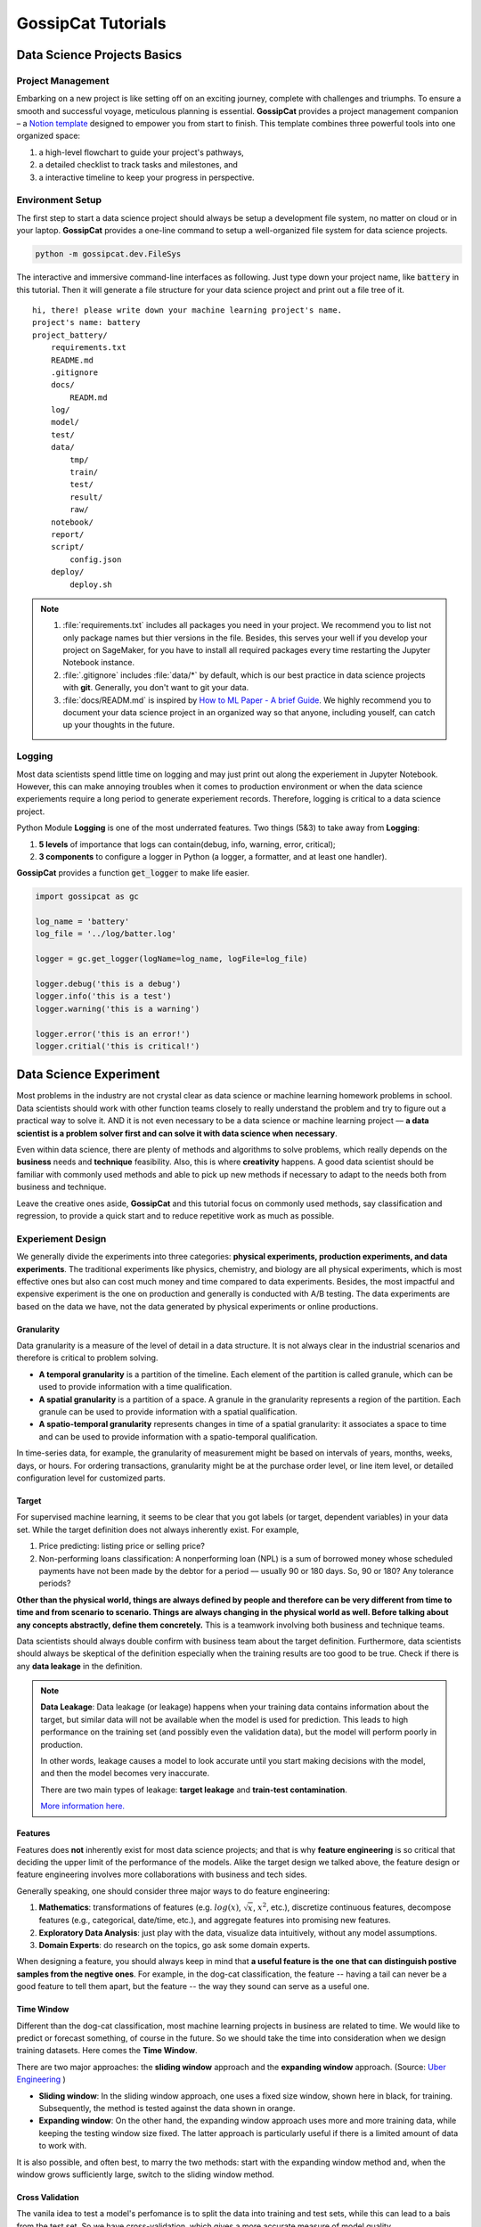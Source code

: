 GossipCat Tutorials
*******************

Data Science Projects Basics
============================

Project Management
------------------

Embarking on a new project is like setting off on an exciting journey, complete with challenges and triumphs. To ensure a smooth and successful voyage, meticulous planning is essential. **GossipCat** provides a project management companion – a `Notion template <https://ewen-w.notion.site/ewen-w/Data-Science-Project-Template-94fc03d42d374fdd8919e38dd8e3c149>`_ designed to empower you from start to finish. This template combines three powerful tools into one organized space: 

1. a high-level flowchart to guide your project's pathways,
2. a detailed checklist to track tasks and milestones, and 
3. a interactive timeline to keep your progress in perspective.


Environment Setup
-----------------

The first step to start a data science project should always be setup a development file system, no matter on cloud or in your laptop. **GossipCat** provides a one-line command to setup a well-organized file system for data science projects.

.. code-block:: bash

    python -m gossipcat.dev.FileSys

The interactive and immersive command-line interfaces as following. Just type down your project name, like :code:`battery` in this tutorial. Then it will generate a file structure for your data science project and print out a file tree of it. 

::

    hi, there! please write down your machine learning project's name.
    project's name: battery
    project_battery/
        requirements.txt
        README.md
        .gitignore
        docs/
            READM.md
        log/
        model/
        test/
        data/
            tmp/
            train/
            test/
            result/
            raw/
        notebook/
        report/
        script/
            config.json
        deploy/
            deploy.sh

.. note::

    1. :file:`requirements.txt` includes all packages you need in your project. We recommend you to list not only package names but thier versions in the file. Besides, this serves your well if you develop your project on SageMaker, for you have to install all required packages every time restarting the Jupyter Notebook instance.
    2. :file:`.gitignore` includes :file:`data/*` by default, which is our best practice in data science projects with **git**. Generally, you don't want to git your data. 
    3. :file:`docs/READM.md` is inspired by `How to ML Paper - A brief Guide <https://docs.google.com/document/d/16R1E2ExKUCP5SlXWHr-KzbVDx9DBUclra-EbU8IB-iE/edit?usp=sharing>`_. We highly recommend you to document your data science project in an organized way so that anyone, including youself, can catch up your thoughts in the future.


Logging
-------

Most data scientists spend little time on logging and may just print out along the experiement in Jupyter Notebook. However, this can make annoying troubles when it comes to production environment or when the data science experiements require a long period to generate experiement records. Therefore, logging is critical to a data science project. 

Python Module **Logging** is one of the most underrated features. Two things (5&3) to take away from **Logging**: 

1. **5 levels** of importance that logs can contain(debug, info, warning, error, critical);  
2. **3 components** to configure a logger in Python (a logger, a formatter, and at least one handler).

**GossipCat** provides a function :code:`get_logger` to make life easier.

.. code-block:: Python

    import gossipcat as gc
    
    log_name = 'battery'
    log_file = '../log/batter.log'

    logger = gc.get_logger(logName=log_name, logFile=log_file)
    
    logger.debug('this is a debug')
    logger.info('this is a test')
    logger.warning('this is a warning')
    
    logger.error('this is an error!')
    logger.critial('this is critical!')


Data Science Experiment
=======================

Most problems in the industry are not crystal clear as data science or machine learning homework problems in school. Data scientists should work with other function teams closely to really understand the problem and try to figure out a practical way to solve it. AND it is not even necessary to be a data science or machine learning project –– **a data scientist is a problem solver first and can solve it with data science when necessary**.  

Even within data science, there are plenty of methods and algorithms to solve problems, which really depends on the **business** needs and **technique** feasibility. Also, this is where **creativity** happens. A good data scientist should be familiar with commonly used methods and able to pick up new methods if necessary to adapt to the needs both from business and technique.  

.. image:: images/ML_Flowchart.svg
  :align: center

Leave the creative ones aside, **GossipCat** and this tutorial focus on commonly used methods, say classification and regression, to provide a quick start and to reduce repetitive work as much as possible. 

Experiement Design
------------------

We generally divide the experiments into three categories: **physical experiments, production experiments, and data experiments**. The traditional experiments like physics, chemistry, and biology are all physical experiments, which is most effective ones but also can cost much money and time compared to data experiments. Besides, the most impactful and expensive experiment is the one on production and generally is conducted with A/B testing. The data experiments are based on the data we have, not the data generated by physical experiments or online productions. 

.. image:: images/dataexp.svg
  :align: center

Granularity 
~~~~~~~~~~~

Data granularity is a measure of the level of detail in a data structure. It is not always clear in the industrial scenarios and therefore is critical to problem solving.  

- **A temporal granularity** is a partition of the timeline. Each element of the partition is called granule, which can be used to provide information with a time qualification. 
- **A spatial granularity** is a partition of a space. A granule in the granularity represents a region of the partition. Each granule can be used to provide information with a spatial qualification. 
- **A spatio-temporal granularity** represents changes in time of a spatial granularity: it associates a space to time and can be used to provide information with a spatio-temporal qualification. 

In time-series data, for example, the granularity of measurement might be based on intervals of years, months, weeks, days, or hours. For ordering transactions, granularity might be at the purchase order level, or line item level, or detailed configuration level for customized parts.

Target
~~~~~~

For supervised machine learning, it seems to be clear that you got labels (or target, dependent variables) in your data set. While the target definition does not always inherently exist. For example, 

1. Price predicting: listing price or selling price? 
2. Non-performing loans classification: A nonperforming loan (NPL) is a sum of borrowed money whose scheduled payments have not been made by the debtor for a period –– usually 90 or 180 days. So, 90 or 180? Any tolerance periods? 

**Other than the physical world, things are always defined by people and therefore can be very different from time to time and from scenario to scenario. Things are always changing in the physical world as well. Before talking about any concepts abstractly, define them concretely.** This is a teamwork involving both business and technique teams.   

Data scientists should always double confirm with business team about the target definition. Furthermore, data scientists should always be skeptical of the definition especially when the training results are too good to be true. Check if there is any **data leakage** in the definition.  

.. note::

    **Data Leakage**: Data leakage (or leakage) happens when your training data contains information about the target, but similar data will not be available when the model is used for prediction. This leads to high performance on the training set (and possibly even the validation data), but the model will perform poorly in production.

    In other words, leakage causes a model to look accurate until you start making decisions with the model, and then the model becomes very inaccurate.

    There are two main types of leakage: **target leakage** and **train-test contamination**.
    
    `More information here. <https://www.kaggle.com/code/alexisbcook/data-leakage>`_

Features
~~~~~~~~

Features does **not** inherently exist for most data science projects; and that is why **feature engineering** is so critical that deciding the upper limit of the performance of the models. Alike the target design we talked above, the feature design or feature engineering involves more collaborations with business and tech sides. 

Generally speaking, one should consider three major ways to do feature engineering:

1. **Mathematics**: transformations of features (e.g. :math:`log(x)`, :math:`\sqrt{x}`, :math:`x^2`, etc.), discretize continuous features, decompose features (e.g., categorical, date/time, etc.), and aggregate features into promising new features. 
2. **Exploratory Data Analysis**: just play with the data, visualize data intuitively, without any model assumptions. 
3. **Domain Experts**: do research on the topics, go ask some domain experts. 

When designing a feature, you should always keep in mind that **a useful feature is the one that can distinguish postive samples from the negtive ones**. For example, in the dog-cat classification, the feature -- having a tail can never be a good feature to tell them apart, but the feature -- the way they sound can serve as a useful one. 

Time Window
~~~~~~~~~~~

Different than the dog-cat classification, most machine learning projects in business are related to time. We would like to predict or forecast something, of course in the future. So we should take the time into consideration when we design training datasets. Here comes the **Time Window**.

There are two major approaches: the **sliding window** approach and the **expanding window** approach. (Source: `Uber Engineering <https://www.uber.com/blog/forecasting-introduction/>`_ )

.. image:: images/windows.png
  :align: center

- **Sliding window**: In the sliding window approach, one uses a fixed size window, shown here in black, for training. Subsequently, the method is tested against the data shown in orange.

- **Expanding window**: On the other hand, the expanding window approach uses more and more training data, while keeping the testing window size fixed. The latter approach is particularly useful if there is a limited amount of data to work with.

It is also possible, and often best, to marry the two methods: start with the expanding window method and, when the window grows sufficiently large, switch to the sliding window method.

Cross Validation
~~~~~~~~~~~~~~~~

The vanila idea to test a model's perfomance is to split the data into training and test sets, while this can lead to a bais from the test set. So we have cross-validation, which gives a more accurate measure of model quality.

.. image:: images/xvalidation.svg
  :align: center


Modeling Design
---------------

Even the junior data scientists should be familiar with we include in the Modeling Design, since this is the most discussed part in school or any other courses about data science or machine learning. However, without the Experiment Design we just talked about above, the Modeling Design is meaningless. You can never achieve your destination with a wrong direction. 

Baseline
~~~~~~~~

It is very important to have a baseline whenever you start a machine learning project; and the baseline is even not neccessary to be a machine learning one.

    **Rule #1: Don’t be afraid to launch a product without machine learning.**
    
    Machine learning is cool, but it requires data. Theoretically, you can take data from a different problem and then tweak the model for a new product, but this will likely underperform basic heuristics. If you think that machine learning will give you a 100% boost, then a heuristic will get you 50% of the way there.

    For instance, if you are ranking apps in an app marketplace, you could use the install rate or number of installs as heuristics. If you are detecting spam, filter out publishers that have sent spam before. Don’t be afraid to use human editing either. If you need to rank contacts, rank the most recently used highest (or even rank alphabetically). If machine learning is not absolutely required for your product, don't use it until you have data.

The above **Rule #1** is given by `Goolge's Rules of Machine Learning <https://developers.google.com/machine-learning/guides/rules-of-ml#rule_1_don%E2%80%99t_be_afraid_to_launch_a_product_without_machine_learning>`_. 

Only when you have a baseline, all your efforts can be compared then. Otherwise, you may probably spend much time talking how fancy your model is while nobody knows what value you actually can contribute. 

Algorithm Comparison
~~~~~~~~~~~~~~~~~~~~

When you open any machine learning introduction book, you will find a buntch of algrithms. Here comes the question: which one is best for your project? 

    A model is a simplified version of the observations. The simplifications are meant to discard the superfluous details that are unlikely to generalize to new instances. To decide what data to discard and what data to keep, you must make assumptions.For example, a linear model makes the assumption that the data is fundamentally linear and that the distance between the instances and the straight line is just noise, which can safely be ignored.
    
    In a famous 1996 paper, David Wolpert demonstrated that if you make absolutely no assumption about the data, then there is no reason to prefer one model over any other. This is called the **No Free Lunch** (NFL) theorem. For some datasets the best model is a linear model, while for other datasets it is a neural network. There is no model that is a priori guaranteed to work better (hence the name of the theorem). The only way to know for sure which model is best is to evaluate them all. Since this is not possible, in practice you make some reasonable assumptions about the data and eval‐ uate only a few reasonable models. For example, for simple tasks you may evaluate linear models with various levels of regularization, and for a complex problem you may evaluate various neural networks.[HOML]

Our best strategy is to explore many different models and shortlist the best ones.

Here's an example for a regression task.

.. code-block:: Python

    import gossipcat as gc
    
    com = gc.lab.Comparison(df=df[feature+[target]], 
                            target=target, 
                            features=feature, 
                            metric='r2')
    
    com.visualize()

.. image:: images/com_reg.png
  :align: center
  :width: 480px

.. code-block:: Python

    com.visualize(time=True)

.. image:: images/com_reg_t.png
  :align: center
  :width: 480px

The algorithms included above can be found in `scikit-learn <https://scikit-learn.org/>`_.

======     =============================
Abbrev     Algorithm
======     =============================
LR         LinearRegression
RDG        Ridge
LSS        Lasso
ENR        ElasticNet
LAR        Lars
BYS        BayesianRidge
SDG        SGDRegressor
PAR        PassiveAggressiveRegressor
KRNL       KernelRidge
SVM        SVR
KNB        KNeighborsRegressor
GPR        GaussianProcessRegressor
PLS        PLSRegression
DTs        DecisionTreeRegressor
BAG        BaggingRegressor
RF         RandomForestRegressor
ABDT       AdaBoostRegressor
GBDT       GradientBoostingRegressor
HGB        HistGradientBoostingRegressor
======     =============================

The following is an example for a classification task.


.. code-block:: Python
    
    com = gc.lab.Comparison(df=df[feature+[target]], 
                            target=target, 
                            features=feature, 
                            metric='accuracy')
    
    com.visualize()

.. image:: images/com_cla.png
  :align: center
  :width: 480px

.. code-block:: Python

    com.visualize(time=True)

.. image:: images/com_cla_t.png
  :align: center
  :width: 480px

======     =============================
Abbrev     Algorithm
======     =============================
LR         LogisticRegression
SDG        SGDClassifier
LDA        LinearDiscriminantAnalysis
KNN        KNeighborsClassifier
NB         GaussianNB
CART       DecisionTreeClassifier
BAG        BaggingClassifier
RF         RandomForestClassifier
ERT        ExtraTreesClassifier
ABDT       AdaBoostClassifier
GBDT       GradientBoostingClassifier
MLP        MLPClassifier
======     =============================

.. note::
    
    It is clear that the ensembled tree-based models (Bagging, Random Forest, and Boosting) win in the above two examples. This is actually not a surprise to us.
    
    Tree Based models (like Random Forests), have been much better than Deep Learning/Neural Networks when it comes to analyzing **tabular data**. `Why do tree-based models still outperform deep learning on tabular data? <https://arxiv.org/abs/2207.08815>`_
    
    - **Reason 1**: Neural Nets are biased to overly smooth solutions.
    - **Reason 2**: Uninformative features affect more MLP-like NNs.
    - **Reason 3**: NNs are invariant to rotation. Actual Data is not.


Hyper-parameter Tuning
~~~~~~~~~~~~~~~~~~~~~~

A **hyper-parameter** is a parameter whose value is used **to control the learning process**. By contrast, the values of other parameters (typically node weights) are learned.

**GossipCat** provides hyper-parameter tuning for `XGBoost <https://xgboost.ai>`_. 

.. code-block:: Python

    search = gc.lab.GridSearch(df=df, 
                               target=target, 
                               features=features,
                               regression=True,
                               log_path=f_log)

    search.search(range_max_depth=range(1, 5, 1))

    search.get_log()

    search.visualize(max_depth=1)


.. image:: images/hyper.png
  :align: center
  :width: 480px
  

Explanation
~~~~~~~~~~~

.. image:: images/blacksquare.jpg
  :align: center

`Kazimir Malevich Black Square 1915 <https://www.flickr.com/photos/26406063@N04/7669340140>`_

The **Black Box** is more like a cliche in the machine learning feild appearing on most superfacial talks. This is even not neccessary when it comes to tree-based models. **GossipCat** provides two ways to explore tree-based models you build: 

1. Tree Plot. (Package: `dtreeviz <https://github.com/parrt/dtreeviz>`_)
2. Feature Importance. (Package: `SHAP <https://shap.readthedocs.io>`_)

.. code-block:: Python

    exp = gc.lab.Explain(model, X, y, target, features)
    
    exp.tree(tree_index=exp.model.best_iteration, class_names=['Normal', 'Abnormal'])

.. image:: images/tree.svg
  :align: center
  :width: 500px

.. code-block:: Python

    exp.feature_importance()

.. image:: images/shap.png
  :align: center
  :width: 500px
  
Model Development
=================


Model development and maintenance is under the MLOps topic, which is a quite new but fast-growing area in the data science field. As it is out of the scope of GossipCat, we will not cover much content here. For more information, you may refer to Ewen’s another package `BatCat <https://batcat.readthedocs.io/>`_.

Git
----

Git is a version control system designed to track changes in a source code over time.

When many people work on the same project without a version control system it's total chaos. Resolving the eventual conflicts becomes impossible as none has kept track of their changes and it becomes very hard to merge them into a single central truth. Git and higher-level services built on top of it (like Github) offer tools to overcome this problem.

Docker
------

Docker is a software container platform that provides an isolated container for us to have everything we need for our experiments to run. 

Essentially, it is a light-weight Virtual Machine (VM) built from a script that can be version controlled; so we can now version control our data science environment! Developers use Docker when collaborating on code with coworkers and they also use it to build agile software delivery pipelines to ship new features faster.
